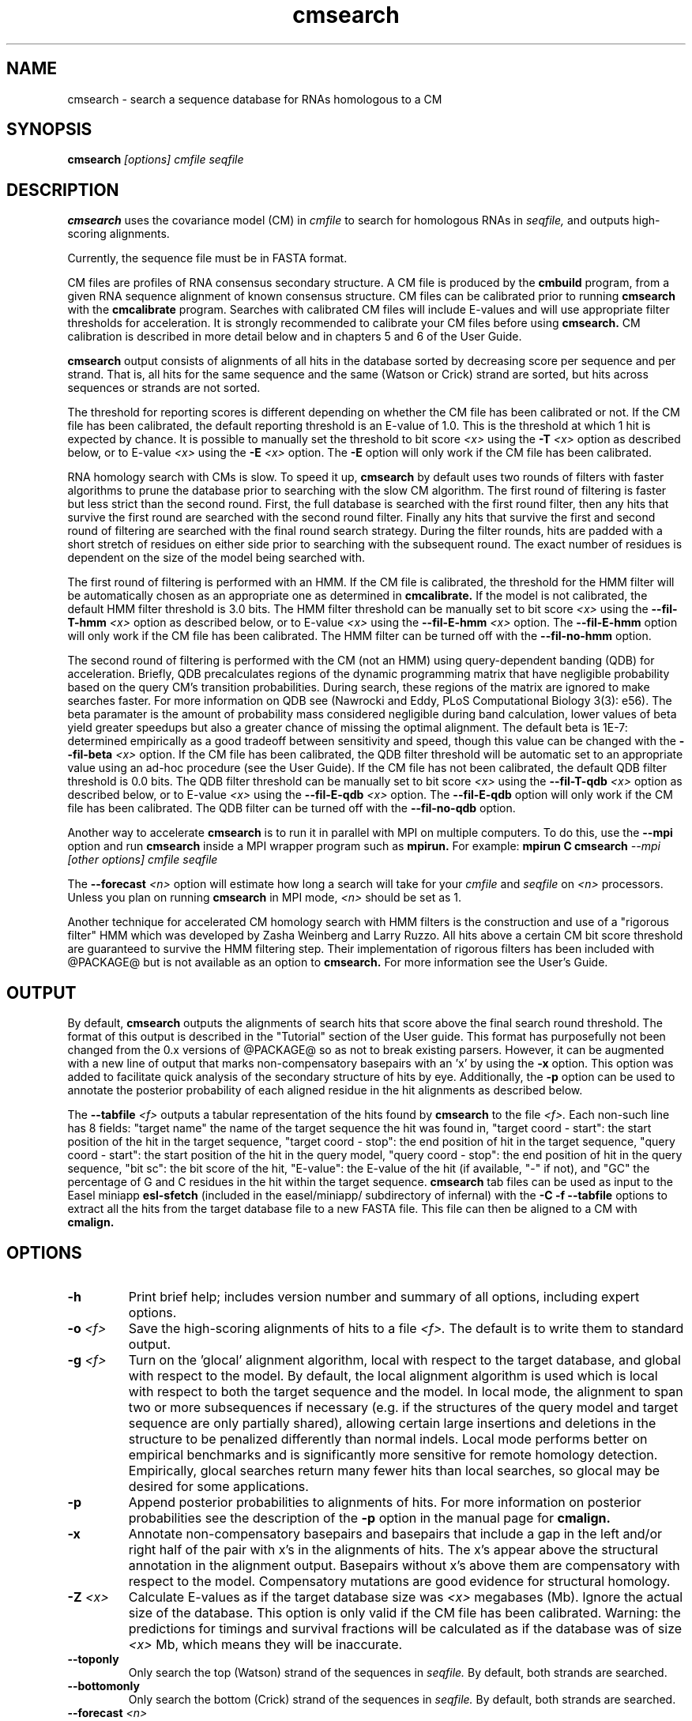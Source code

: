 .TH "cmsearch" 1 "@RELEASEDATE@" "@PACKAGE@ @RELEASE@" "@PACKAGE@ Manual"

.SH NAME
.TP 
cmsearch - search a sequence database for RNAs homologous to a CM

.SH SYNOPSIS
.B cmsearch
.I [options]
.I cmfile
.I seqfile

.SH DESCRIPTION

.B cmsearch
uses the
covariance model (CM) in
.I cmfile
to search for homologous RNAs in
.I seqfile,
and outputs high-scoring alignments.

.PP
Currently, the sequence file must be in FASTA format.

.PP
CM files are profiles of RNA consensus secondary structure. A
CM file is produced by the 
.B cmbuild 
program, from a given RNA sequence alignment of known 
consensus structure.
CM files can be calibrated prior to running
.B cmsearch
with the 
.B cmcalibrate 
program. Searches with calibrated CM files will include
E-values and will use appropriate filter thresholds for
acceleration. It is strongly recommended to calibrate your 
CM files before using 
.B cmsearch.
CM calibration is described in more detail below
and in chapters 5 and 6 of the User Guide.

.PP
.B cmsearch
output consists of alignments of all hits in the database 
sorted by decreasing score per sequence
and per strand. That is, all hits for the same sequence and the same
(Watson or Crick) strand are sorted, but hits across sequences or
strands are not sorted.  

.PP
The threshold for reporting scores is different depending on whether
the CM file has been calibrated or not. 
If the CM file has been calibrated, the default reporting threshold is
an E-value of 1.0. This is the threshold at which 1 hit is 
expected by chance. It is possible to manually set the threshold to
bit score 
.I <x>
using the 
.BI -T " <x>"
option as described below, or to E-value 
.I <x>
using the 
.BI -E " <x>" 
option. The 
.B -E 
option will only work if the CM file has been calibrated.

.PP
RNA homology search with CMs is slow. 
To speed it up, 
.B cmsearch 
by default uses two rounds of filters with faster algorithms to prune the
database prior to searching with the slow CM algorithm. 
The first round of filtering is faster but less strict
than the second round. First, the full database is searched with the
first round filter, then any hits that survive the first round 
are searched with the second round
filter. Finally any hits that survive the first and second round of
filtering are searched with the final round search strategy.
During the filter rounds, hits are padded with a short stretch of
residues on either side prior to searching with the subsequent round. 
The exact number of residues is dependent on the size of the model
being searched with.

The first round of filtering is performed with an HMM. If the CM file
is calibrated, the threshold for the HMM filter will be automatically
chosen as an appropriate one as determined in 
.B cmcalibrate.
If the model is not calibrated, the default HMM filter threshold is
3.0 bits.
The HMM filter threshold can be manually set to bit score
.I <x>
using the 
.BI --fil-T-hmm " <x>"
option as described below, or to E-value 
.I <x>
using the 
.BI --fil-E-hmm " <x>" 
option. The 
.B --fil-E-hmm
option will only work if the CM file has been calibrated.
The HMM filter can be turned off with the 
.B --fil-no-hmm 
option.

The second round of filtering is performed with the CM (not an HMM) using
query-dependent banding (QDB) for acceleration. 
Briefly, QDB precalculates regions of the dynamic
programming matrix that have negligible probability based on the query
CM's transition probabilities. 
During search, these regions of the
matrix are ignored to make searches faster. 
For more information on QDB see 
(Nawrocki and Eddy, PLoS Computational Biology 3(3): e56). 
The beta paramater is the amount of
probability mass considered negligible during band calculation, lower
values of beta yield greater speedups but also a greater chance of missing
the optimal alignment. The default beta is 1E-7: determined
empirically as a good tradeoff between sensitivity and speed, though
this value can be changed with the
.BI --fil-beta " <x>" 
option. 
If the CM file has been calibrated, the QDB filter threshold will be
automatic set to an appropriate value using an ad-hoc procedure (see
the User Guide). If the CM file has not been calibrated, the default
QDB filter threshold is 0.0 bits.
The QDB filter threshold can be manually set to bit score
.I <x>
using the 
.BI --fil-T-qdb " <x>"
option as described below, or to E-value 
.I <x>
using the 
.BI --fil-E-qdb " <x>" 
option. The 
.B --fil-E-qdb
option will only work if the CM file has been calibrated.
The QDB filter can be turned off with the 
.B --fil-no-qdb
option.

Another way to accelerate 
.B cmsearch
is to run it in parallel with MPI on multiple computers. 
To do this, use the 
.B --mpi 
option and run 
.B cmsearch 
inside a MPI wrapper program such as 
.B mpirun. 
For example: 
.B mpirun C
.B cmsearch
.I --mpi 
.I [other options]
.I cmfile
.I seqfile

The 
.BI --forecast " <n>"
option will estimate how long a search will take for your 
.I cmfile 
and 
.I seqfile 
on 
.I <n>
processors. Unless you plan on running
.B cmsearch 
in MPI mode, 
.I <n>
should be set as 1.

.PP
Another technique for accelerated CM homology search with HMM filters 
is the construction and use of a "rigorous filter" HMM which was
developed by Zasha Weinberg and Larry Ruzzo. All hits above
a certain CM bit score threshold are
guaranteed to survive the HMM filtering step. Their implementation of
rigorous filters has been included with @PACKAGE@ but is not available
as an option to
.B cmsearch.
For more information see the User's Guide. 

.SH OUTPUT
By default, 
.B cmsearch
outputs the alignments of search hits that score above the final search
round threshold. The format of this output is described in the "Tutorial" 
section of the User guide. This format has purposefully not
been changed from the 0.x versions of @PACKAGE@ so as not to break
existing parsers. However, it can be augmented with a new line of
output that marks non-compensatory basepairs with an 'x' by
using the 
.B -x
option. This option was added to facilitate quick analysis of the
secondary structure of hits by eye.
Additionally, the
.B -p
option can be used to annotate the posterior probability of each
aligned residue in the hit alignments as described below.

The 
.BI --tabfile " <f>"
outputs a tabular representation of the hits found by 
.B cmsearch
to the file
.I <f>.
Each non-\# prefixed line of this file corresponds to a hit, and each
such line has 8 fields: "target name" the name of the target sequence
the hit was found in, "target coord - start": the start position of
the hit in the target sequence, "target coord - stop": the end position of
hit in the target sequence, "query coord - start": 
the start position of the hit in the query model, "query coord - stop": the end position of
hit in the query sequence, "bit sc":  the bit score of the hit, "E-value": 
the E-value of the hit (if available, "-" if not), and "GC\%" the
percentage of G and C residues in the hit within the target sequence.
.B cmsearch 
tab files can be used as input to the Easel miniapp
.B esl-sfetch
(included in the easel/miniapp/ subdirectory of infernal) with the
.B -C -f --tabfile 
options to extract all the hits from the target database file to a new
FASTA file. This file can then be aligned to a CM with
.B cmalign.

.SH OPTIONS

.TP
.B -h
Print brief help; includes version number and summary of
all options, including expert options.

.TP
.BI -o " <f>"
Save the high-scoring alignments of hits to a file
.I <f>.
The default is to write them to standard output.

.TP
.BI -g " <f>"
Turn on the 'glocal' alignment algorithm, local with respect to the
target database, and global with respect to the model. By default, 
the local alignment algorithm is used which is local with respect to
both the target sequence and the model. In local mode, the alignment
to span two or more subsequences if necessary (e.g. if the structures
of the query model and target sequence are only partially shared),
allowing certain large insertions and deletions in the structure
to be penalized differently than normal indels.
Local mode performs better on empirical benchmarks and is 
significantly more sensitive for remote homology detection.
Empirically, glocal searches return many fewer hits than
local searches, so glocal may be desired for some applications.

.TP
.B -p 
Append posterior probabilities to alignments of hits. For more
information on posterior probabilities see the description of the
.B -p 
option in the manual page for 
.B cmalign.

.TP 
.B -x
Annotate non-compensatory basepairs and basepairs that include a gap 
in the left and/or right half of the pair with x's in the alignments of
hits. The x's appear above the structural annotation in the alignment
output. Basepairs without x's above them are compensatory with respect
to the model. Compensatory mutations are good evidence for structural
homology.

.TP
.BI -Z " <x>"
Calculate E-values as if the target database size was 
.I <x> 
megabases (Mb). Ignore the actual size of the database. This option
is only valid if the CM file has been calibrated. Warning: the
predictions for timings and survival fractions will be calculated as
if the database was of size 
.I <x>
Mb, which means they will be inaccurate.

.TP 
.B --toponly
Only search the top (Watson) strand of the sequences in
.I seqfile.
By default, both strands are searched.

.TP 
.B --bottomonly
Only search the bottom (Crick) strand of the sequences in
.I seqfile.
By default, both strands are searched.

.TP
.BI --forecast " <n>"
Predict the running time of the search with provided files and options
and exit, 
.B DO NOT
perform the search. This option is only available
with calibrated CM files. The predictions should be used as rough
estimates and can be fairly inaccurate, especially for highly biased
target databases (for example 80% AT genomes). The value for
.I <n>
is the number of processors the search will be run on, so 
.I <n>
equal to 1 is appropriate unless you will run 
.B cmsearch
in parallel with MPI.


.TP
.BI --informat " <s>"
Assert that the input 
.I seqfile
is in format
.I <s>.
Do not run Babelfish format autodection. This increases
the reliability of the program somewhat, because 
the Babelfish can make mistakes; particularly
recommended for unattended, high-throughput runs
of @PACKAGE@. 
.I <s>
is case-insensitive.
Acceptable formats are: FASTA, EMBL, UNIPROT, GENBANK, and DDBJ.
.I <s>
is case-insensitive.

.TP
.BI --mxsize " <x>"
Set the maximum allowable DP matrix size to 
.I <x>
megabytes. By default this size is 2,048 Mb. 
This should be large enough for the vast majority of alignments, 
however if it is not 
.B cmsearch  
will exit prematurely and report an error message that 
the matrix exceeded it's maximum allowable size. In this case, the
.B --mxsize 
can be used to raise the limit.

.TP
.B --devhelp
Print help, as with  
.B "-h",
but also include undocumented developer options. These options are not
listed below, are under development or experimental, and are not
guaranteed to even work correctly. Use developer options at your own
risk. The only resources for understanding what they actually do are
the brief one-line description printed when
.B "--devhelp"
is enabled, and the source code.

.TP
.B --mpi
Run as an MPI parallel program. This option will only be available if
@PACKAGE@ 
has been configured and built with the "--enable-mpi" flag (see User's
Guide for details).

.SH EXPERT OPTIONS

.TP 
.B --inside
Use the Inside algorithm for the final round of searching. This is
true by default.

.TP 
.B --cyk
Use the CYK algorithm for the final round of searching. 

.TP 
.B --viterbi
Search only with an HMM. This is much faster but less sensitive than a
CM search. Use the Viterbi algorithm for the HMM search.

.TP 
.B --forward
Search only with an HMM. This is much faster but less sensitive than a
CM search. Use the Forward algorithm for the HMM search.

.TP 
.BI -E " <x>"
Set the E-value cutoff for the per-sequence/strand ranked hit list to 
.I <x>,
where
.I <x>
is a positive real number. Hits with E-values
better than (less than) or equal to this threshold will be shown. This
option is only available if the CM file has been calibrated. This
threshold is relevant only to the final round of searching performed
after all filters have been used, not to the filter rounds themselves.

.TP 
.BI -T " <x>"
Set the bit score cutoff for the per-sequence ranked hit list to
.I <x>,
where
.I <x> 
is a positive real number.
Hits with bit scores better than (greater than) this threshold
will be shown. This
threshold is relevant only to the final round of searching performed
after all filters have been used, not to the filter rounds themselves.

.TP 
.B --nc
Set the bit score cutoff as the NC cutoff value used by Rfam curators
as the noise cutoff score. This is the highest scoring hit found by
this model during Rfam curation that the Rfam curators defined as a
noise (false positive) sequence.
The NC cutoff is defined as 
.I <x> 
bits in the original
Stockholm alignment the model was built from 
with a line:
.I "#=GF NC <x>"
positioned before the sequence alignment. If such a line existed in the
alignment provided to 
.B cmbuild
then the 
.B --nc
option will be available in 
.B cmsearch.
If no such line existed when
.B cmbuild
was run, then using the
.B --nc 
option to 
.B cmsearch
will cause the program to print an error message and exit.

.TP 
.B --ga
Set the bit score cutoff as the GA cutoff value used by Rfam curators
as the gathering threshold. The GA cutoff is defined in a stockholm
file used to build the model in the same way as the NC cutoff (see above),
but with a line:
.I "#=GF GA <x>"
.

.TP 
.B --tc
Set the bit score cutoff as the TC cutoff value used by Rfam curators
as the trusted cutoff. The TC cutoff is defined in the stockholm file
used to build the model in the same way as the NC cutoff (see above),
but with a line:
.I "#=GF TC <x>"
.

.TP 
.B --no-qdb
Do not use query-dependent banding (QDB) for the final round of
search. By default, QDB is used in the final round of search with
beta = 1E-15, after all filtering is finished. 

.TP 
.B --beta " <x>"
For query-dependent banding (QDB) during the final round of search,
set the beta parameter to 
.I <x>
where
.I <x>
is any positive real number less than 1.0. Beta is the probability
mass considered negligible during band calculation. The default beta
for the final round of search is 1E-15.

.TP 
.B --hbanded
Use HMM bands to accelerate the final round of search. Constraints for
the CM search are derived from posterior probabilities from an HMM. 
This is an experimental option and it is not recommended for use 
unless you know exactly what you're doing. 

.TP 
.BI --tau " <x>"
Set the tail loss probability during HMM band calculation to 
.I <x>. 
This is the amount of probability mass within the HMM posterior
probabilities that is considered negligible. The default value is 1E-7.
In general, higher values will result in greater acceleration, but
increase the chance of missing the optimal alignment due to the HMM
bands. This option only makes sense in combination with
.B --hbanded
.

.TP 
.B --fil-no-hmm
Turn the HMM filter off.

.TP 
.B --fil-no-qdb
Turn the QDB filter off. 

.TP 
.B --fil-beta
For the QDB filter, 
set the beta parameter to 
.I <x>
where
.I <x>
is any positive real number less than 1.0. Beta is the probability
mass considered negligible during band calculation. The default beta
for the QDB filter round of search is 1E-7.

.TP 
.BI --fil-T-qdb " <x>"
Set the bit score cutoff for the QDB filter round to
.I <x>,
where
.I <x> 
is a positive real number.
Hits with bit scores better than (greater than) this threshold
will survive the QDB filter and be passed to the final round. 

.TP 
.BI --fil-T-hmm " <x>"
Set the bit score cutoff for the HMM filter round to
.I <x>,
where
.I <x> 
is a positive real number.
Hits with bit scores better than (greater than) this threshold
will survive the HMM filter and be passed to the next round, either
a QDB filter round, or if the QDB filter is disabled, to 
the final round of search.

.TP 
.BI --fil-E-qdb " <x>"
Set the E-value cutoff for the QDB filter round.
.I <x>,
where
.I <x>
is a positive real number. Hits with E-values
better than (less than) or equal to this threshold will survive and be
passed to the final round. This
option is only available if the CM file has been calibrated. 

.TP 
.BI --fil-E-hmm " <x>"
Set the E-value cutoff for the HMM filter round.
.I <x>,
where
.I <x>
is a positive real number. Hits with E-values
better than (less than) or equal to this threshold will survive and be
passed to the next round, either a QDB filter round, or if the
QDB filter is disable, to the final round of search. This
option is only available if the CM file has been calibrated. 

.TP 
.BI --fil-Smax-hmm " <x>"
Set the maximum predicted survival fraction for an HMM filter as 
.I <x>,
where
.I <x> 
is a positive real number less than 1.0.
The E-value cutoff for the HMM filter will be set as the value
.I <y>,
such that if 
.I <y>
hits survived the filter it is predicted that exactly
.I <x>
fraction of the residues in the database would survive.

.TP 
.B --noalign
Do not calculate and print alignments of each hit, only print locations
and scores.

.TP 
.B --aln-hbanded
Use HMM bands to accelerate alignment during the hit alignment stage.

.TP 
.B --aln-optacc
Calculate alignments of hits from final round of search using the
optimal accuracy algorithm which computes the alignment that maximizes
the summed posterior probability of all aligned residues 
given the model, which can be different from the highest
scoring one.

.TP 
.BI --tabfile " <f>"
Create a new output file 
.I <f>
and print tabular results to it.
The format of the tabular results is listed in the 
.B OUTPUT
section. The tabular results can be more easily parsed by scripts than
the default 
.B cmsearch 
output. The 
.B esl-sfetch
miniapp included in the easel/miniapps/ subdirectory of infernal has a
.B --tabfile
option that allows it to read 
.B cmsearch 
tab files and fetch the hits reported within them from the target
database into a new sequence file.

.TP 
.BI --gcfile " <f>"
Create a new output file 
.I <f>
and print statistics of the GC content of the sequences in 
.I seqfile 
to it. 
The sequences are partitioned into 100 nt non-overlapping windows, and
the GC percentage of each window is calculated. A normalized histogram
of those GC percentages is then printed to 
.I <f>
. 
This file can be generated even if 
.B cmsearch
is run with 
.B --forecast
and no search is performed.

.TP
.B --rna
Output the hit alignments as RNA sequences alignments. This is true by default.

.TP
.B --dna
Output the hit alignments as DNA sequence alignments. 

